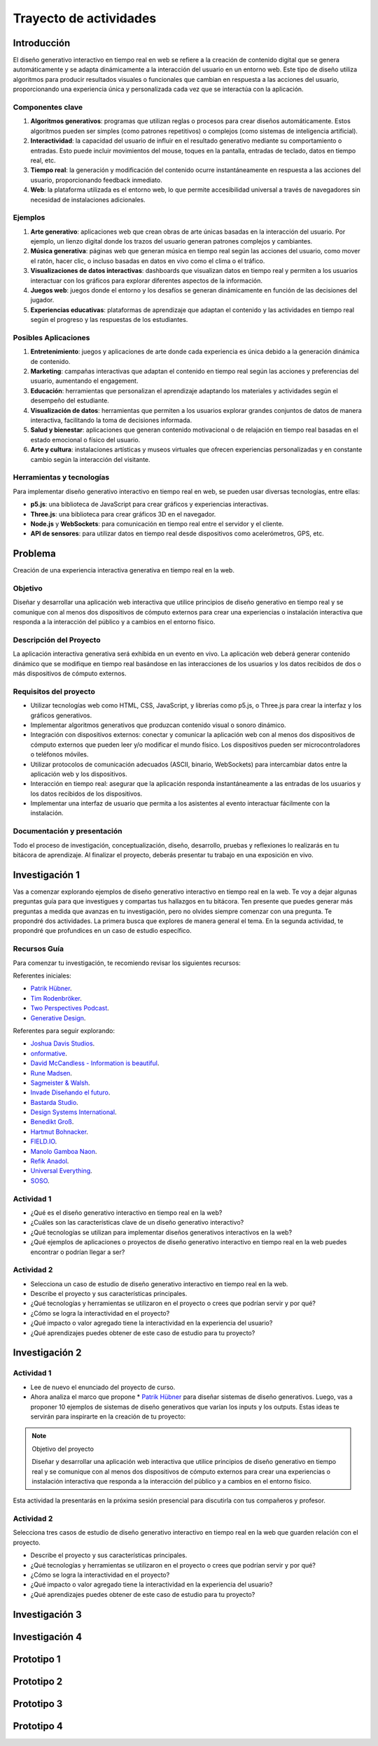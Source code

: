 Trayecto de actividades 
==========================

Introducción
--------------

El diseño generativo interactivo en tiempo real en web se refiere a la creación de 
contenido digital que se genera automáticamente y se adapta dinámicamente a la interacción 
del usuario en un entorno web. Este tipo de diseño utiliza algoritmos para producir 
resultados visuales o funcionales que cambian en respuesta a las acciones del usuario, 
proporcionando una experiencia única y personalizada cada vez que se interactúa con la 
aplicación.

Componentes clave
*******************


1. **Algoritmos generativos**: programas que utilizan reglas o procesos para crear diseños 
   automáticamente. Estos algoritmos pueden ser simples (como patrones repetitivos) o 
   complejos (como sistemas de inteligencia artificial).

2. **Interactividad**: la capacidad del usuario de influir en el resultado generativo mediante 
   su comportamiento o entradas. Esto puede incluir movimientos del mouse, toques en la pantalla, 
   entradas de teclado, datos en tiempo real, etc.

3. **Tiempo real**: la generación y modificación del contenido ocurre instantáneamente en respuesta 
   a las acciones del usuario, proporcionando feedback inmediato.

4. **Web**: la plataforma utilizada es el entorno web, lo que permite accesibilidad universal a través 
   de navegadores sin necesidad de instalaciones adicionales.

Ejemplos
***********

1. **Arte generativo**: aplicaciones web que crean obras de arte únicas basadas en la interacción 
   del usuario. Por ejemplo, un lienzo digital donde los trazos del usuario generan patrones 
   complejos y cambiantes.

2. **Música generativa**: páginas web que generan música en tiempo real según las acciones del usuario, 
   como mover el ratón, hacer clic, o incluso basadas en datos en vivo como el clima o el tráfico.

3. **Visualizaciones de datos interactivas**: dashboards que visualizan datos en tiempo real y permiten 
   a los usuarios interactuar con los gráficos para explorar diferentes aspectos de la información.

4. **Juegos web**: juegos donde el entorno y los desafíos se generan dinámicamente en función de 
   las decisiones del jugador.

5. **Experiencias educativas**: plataformas de aprendizaje que adaptan el contenido y las actividades 
   en tiempo real según el progreso y las respuestas de los estudiantes.

Posibles Aplicaciones
***********************

1. **Entretenimiento**: juegos y aplicaciones de arte donde cada experiencia es única debido a la 
   generación dinámica de contenido.

2. **Marketing**: campañas interactivas que adaptan el contenido en tiempo real según las acciones 
   y preferencias del usuario, aumentando el engagement.

3. **Educación**: herramientas que personalizan el aprendizaje adaptando los materiales y actividades 
   según el desempeño del estudiante.

4. **Visualización de datos**: herramientas que permiten a los usuarios explorar grandes conjuntos 
   de datos de manera interactiva, facilitando la toma de decisiones informada.

5. **Salud y bienestar**: aplicaciones que generan contenido motivacional o de relajación en tiempo 
   real basadas en el estado emocional o físico del usuario.

6. **Arte y cultura**: instalaciones artísticas y museos virtuales que ofrecen experiencias personalizadas 
   y en constante cambio según la interacción del visitante.

Herramientas y tecnologías
******************************

Para implementar diseño generativo interactivo en tiempo real en web, se pueden usar diversas 
tecnologías, entre ellas:

* **p5.js**: una biblioteca de JavaScript para crear gráficos y experiencias interactivas.
* **Three.js**: una biblioteca para crear gráficos 3D en el navegador.
* **Node.js** y **WebSockets**: para comunicación en tiempo real entre el servidor y el cliente.
* **API de sensores**: para utilizar datos en tiempo real desde dispositivos como acelerómetros, GPS, etc.


Problema
------------

Creación de una experiencia interactiva generativa en tiempo real en la web.


Objetivo
**********

Diseñar y desarrollar una aplicación web interactiva que utilice principios de diseño generativo en 
tiempo real y se comunique con al menos dos dispositivos de cómputo externos para crear una experiencias o instalación 
interactiva que responda a la interacción del público y a cambios en el entorno físico.

Descripción del Proyecto
****************************

La aplicación interactiva generativa será exhibida en un evento en vivo. La aplicación web deberá generar 
contenido dinámico que se modifique en tiempo real basándose en las interacciones de los usuarios y 
los datos recibidos de dos o más dispositivos de cómputo externos.

Requisitos del proyecto
**************************

* Utilizar tecnologías web como HTML, CSS, JavaScript, y librerías como p5.js, o Three.js para crear la 
  interfaz y los gráficos generativos. 
* Implementar algoritmos generativos que produzcan contenido visual o sonoro dinámico. 
* Integración con dispositivos externos: conectar y comunicar la aplicación web con al menos dos dispositivos 
  de cómputo externos que pueden leer y/o modificar el mundo físico. Los dispositivos pueden ser microcontroladores 
  o teléfonos móviles.
* Utilizar protocolos de comunicación adecuados (ASCII, binario, WebSockets) para intercambiar datos entre 
  la aplicación web y los dispositivos.
* Interacción en tiempo real: asegurar que la aplicación responda instantáneamente a las entradas de los usuarios 
  y los datos recibidos de los dispositivos. 
* Implementar una interfaz de usuario que permita a los asistentes al evento interactuar fácilmente con la instalación.

Documentación y presentación
******************************

Todo el proceso de investigación, conceptualización, diseño, desarrollo, pruebas y reflexiones lo realizarás 
en tu bitácora de aprendizaje. Al finalizar el proyecto, deberás presentar tu trabajo en una exposición en vivo. 


Investigación  1
------------------

Vas a comenzar explorando ejemplos de diseño generativo interactivo en tiempo real en la web. Te voy a dejar 
algunas preguntas guía para que investigues y compartas tus hallazgos en tu bitácora. Ten presente 
que puedes generar más preguntas a medida que avanzas en tu investigación, pero no olvides siempre comenzar 
con una pregunta. Te propondré dos actividades. La primera busca que explores de manera general el tema. 
En la segunda actividad, te propondré que profundices en un caso de estudio específico.

Recursos Guía 
***************

Para comenzar tu investigación, te recomiendo revisar los siguientes recursos:

Referentes iniciales:

* `Patrik Hübner <https://www.patrik-huebner.com/>`__.
* `Tim Rodenbröker <https://timrodenbroeker.de/>`__.
* `Two Perspectives Podcast <https://www.twoperspectives.de/>`__.
* `Generative Design <http://www.generative-gestaltung.de/2/>`__.

Referentes para seguir explorando:

* `Joshua Davis Studios <https://joshuadavis.com/>`__.
* `onformative <https://onformative.com/commissions>`__.
*  `David McCandless - Information is beautiful <https://informationisbeautiful.net/>`__.
*  `Rune Madsen <https://runemadsen.com/>`__.
* `Sagmeister & Walsh <https://sagmeisterwalsh.com/>`__.
* `Invade Diseñando el futuro <https://youtu.be/CmRUtUHXCus?si=PqWJbg_n2X_6j1fG>`__. 
* `Bastarda Studio <https://bastardatype.com/studio/>`__.
* `Design Systems International <https://designsystems.international/>`__.
* `Benedikt Groß <https://benedikt-gross.de/>`__.
* `Hartmut Bohnacker <https://www.hartmut-bohnacker.de/>`__.
* `FIELD.IO <https://field.io/>`__.
* `Manolo Gamboa Naon <https://www.behance.net/manoloide>`__.
* `Refik Anadol <https://refikanadol.com/>`__.
* `Universal Everything <https://www.universaleverything.com/>`__.
* `SOSO <https://www.sosolimited.com/>`__.
  

Actividad 1
**************

* ¿Qué es el diseño generativo interactivo en tiempo real en la web?
* ¿Cuáles son las características clave de un diseño generativo interactivo?
* ¿Qué tecnologías se utilizan para implementar diseños generativos interactivos en la web?
* ¿Qué ejemplos de aplicaciones o proyectos de diseño generativo interactivo en tiempo real en la web 
  puedes encontrar o podrían llegar a ser?

Actividad 2
**************

* Selecciona un caso de estudio de diseño generativo interactivo en tiempo real en la web.
* Describe el proyecto y sus características principales.
* ¿Qué tecnologías y herramientas se utilizaron en el proyecto o crees que podrían servir y por qué?
* ¿Cómo se logra la interactividad en el proyecto?
* ¿Qué impacto o valor agregado tiene la interactividad en la experiencia del usuario?
* ¿Qué aprendizajes puedes obtener de este caso de estudio para tu proyecto?

Investigación  2
------------------

Actividad 1
**************

* Lee de nuevo el enunciado del proyecto de curso. 

* Ahora analiza el marco que propone * `Patrik Hübner <https://www.patrik-huebner.com/method/>`__ 
  para diseñar sistemas de diseño generativos. Luego, vas a proponer 10 ejemplos de sistemas de diseño generativos 
  que varían los inputs y los outputs. Estas ideas te servirán para inspirarte en la creación de tu proyecto:

.. note:: Objetivo del proyecto

      Diseñar y desarrollar una aplicación web interactiva que utilice principios de diseño generativo en 
      tiempo real y se comunique con al menos dos dispositivos de cómputo externos para crear una experiencias o instalación 
      interactiva que responda a la interacción del público y a cambios en el entorno físico.

Esta actividad la presentarás en la próxima sesión presencial para discutirla con tus compañeros y profesor.


Actividad 2
**************

Selecciona tres casos de estudio de diseño generativo interactivo en tiempo real en la web que guarden 
relación con el proyecto.

* Describe el proyecto y sus características principales.
* ¿Qué tecnologías y herramientas se utilizaron en el proyecto o crees que podrían servir y por qué?
* ¿Cómo se logra la interactividad en el proyecto?
* ¿Qué impacto o valor agregado tiene la interactividad en la experiencia del usuario?
* ¿Qué aprendizajes puedes obtener de este caso de estudio para tu proyecto?


Investigación  3
------------------

Investigación  4
------------------

Prototipo 1
------------------

Prototipo 2
------------------

Prototipo 3
------------------

Prototipo 4
------------------




